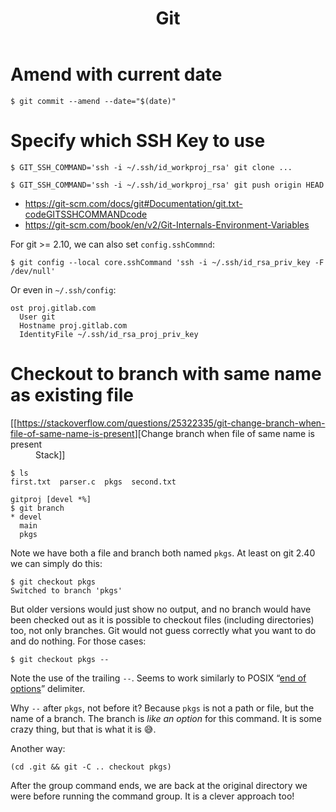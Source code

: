 :PROPERTIES:
:ID:       c987cc1c-8eca-4821-94b3-aa90f6ca140b
:END:
#+title: Git
#+STARTUP: content
#+KEYWORDS: git tips tricks

* Amend with current date

#+begin_example
$ git commit --amend --date="$(date)"
#+end_example

* Specify which SSH Key to use

#+begin_example
$ GIT_SSH_COMMAND='ssh -i ~/.ssh/id_workproj_rsa' git clone ...

$ GIT_SSH_COMMAND='ssh -i ~/.ssh/id_workproj_rsa' git push origin HEAD
#+end_example

- https://git-scm.com/docs/git#Documentation/git.txt-codeGITSSHCOMMANDcode
- https://git-scm.com/book/en/v2/Git-Internals-Environment-Variables

For git >= 2.10, we can also set =config.sshCommnd=:

#+begin_example
$ git config --local core.sshCommand 'ssh -i ~/.ssh/id_rsa_priv_key -F /dev/null'
#+end_example

Or even in =~/.ssh/config=:

#+begin_example
ost proj.gitlab.com
  User git
  Hostname proj.gitlab.com
  IdentityFile ~/.ssh/id_rsa_proj_priv_key
#+end_example


* Checkout to branch with same name as existing file

- [[https://stackoverflow.com/questions/25322335/git-change-branch-when-file-of-same-name-is-present][Change branch when file of same name is present :: Stack]]

#+begin_example
$ ls
first.txt  parser.c  pkgs  second.txt

gitproj [devel *%]
$ git branch
​* devel
  main
  pkgs
#+end_example

Note we have both a file and branch both named =pkgs=. At least on git
2.40 we can simply do this:

#+begin_example
$ git checkout pkgs
Switched to branch 'pkgs'
#+end_example

But older versions would just show no output, and no branch would have
been checked out as it is possible to checkout files (including
directories) too, not only branches. Git would not guess correctly
what you want to do and do nothing. For those cases:

#+begin_example
$ git checkout pkgs --
#+end_example

Note the use of the trailing ~--~. Seems to work similarly to POSIX “[[https://pubs.opengroup.org/onlinepubs/9699919799/basedefs/V1_chap12.html][end
of options]]” delimiter.

Why ~--~ after ~pkgs~, not before it? Because ~pkgs~ is not a path or file,
but the name of a branch. The branch is /like an option/ for this
command. It is some crazy thing, but that is what it is 😅.

Another way:

#+begin_example
(cd .git && git -C .. checkout pkgs)
#+end_example

After the group command ends, we are back at the original directory we
were before running the command group. It is a clever approach too!
